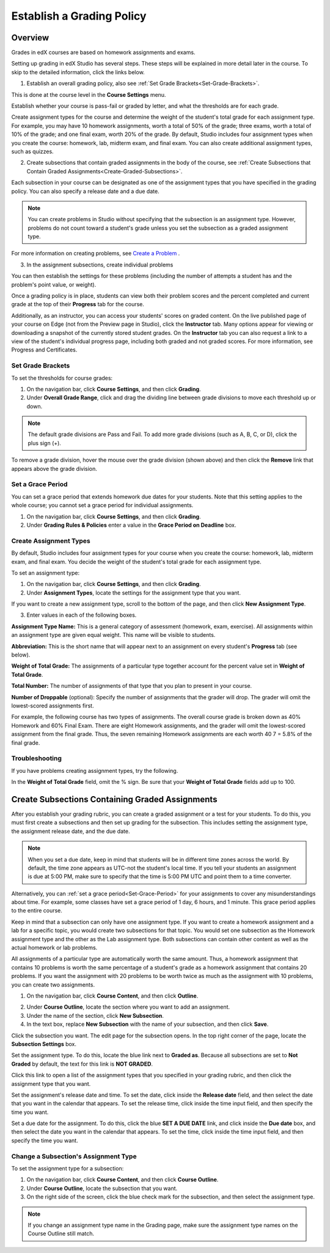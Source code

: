 ***************************
Establish a Grading Policy  
***************************
  

Overview 
********
  
  
Grades in edX courses are based on homework assignments and exams.
  
  
Setting up grading in edX Studio has several steps. These steps will be explained in more detail later in the course. To skip to the detailed information, click the links below.
  

1. Establish an overall grading policy, also see :ref:`Set Grade Brackets<Set-Grade-Brackets>`.
          
.. image:: Images/image139.png
  
This is done at the course level in the **Course Settings** menu.
  
          
Establish whether your course is pass-fail or graded by letter, and what the thresholds are for each grade.
     
          
Create assignment types for the course and determine the weight of the student's total grade for each assignment type. For example, you may have 10 homework assignments, worth a total of 50% of the grade; three exams, worth a total of 10% of the grade; and one final exam, worth 20% of the grade. By default, Studio includes four assignment types when you create the course: homework, lab, midterm exam, and final exam. You can also create additional assignment types, such as quizzes.
    
            
2. Create subsections that contain graded assignments in the body of the course, see :ref:`Create Subsections that Contain Graded Assignments<Create-Graded-Subsections>`.
              

.. image:: Images/image135.png

  
Each subsection in your course can be designated as one of the assignment types that you have specified in the grading policy. You can also specify a release date and a due date.
  
  
.. note::
	
		You can create problems in Studio without specifying that the subsection is an assignment type. However, problems do not count toward a student's grade unless you set the subsection as a graded assignment type.

For more information on creating problems, see `Create a Problem <Create_Problem.html>`_ . 
 
3. In the assignment subsections, create individual problems 

.. image:: Images/image137.png
  
  
You can then establish the settings for these problems (including the number of attempts a student has and the problem's point value, or weight).  

Once a grading policy is in place, students can view both their problem scores and the percent completed and current grade at the top of their  **Progress** tab for the course.
  
Additionally, as an instructor, you can access your students' scores on graded content. On the live published page of your course on Edge (not from the Preview page in Studio), click the **Instructor** tab. Many options appear for viewing or downloading a snapshot of the currently stored student grades. On the **Instructor** tab you can also request a link to a view of the student's individual progress page, including both graded and not graded scores. For more information, see Progress and Certificates.

  
.. _Set-Grade-Brackets:

Set Grade Brackets 
++++++++++++++++++ 
  
To set the thresholds for course grades:
    
1. On the navigation bar, click **Course Settings**, and then click **Grading**.
  
2. Under **Overall Grade Range**, click and drag the dividing line between grade divisions to move each threshold up or down.
  
.. note::

	The default grade divisions are Pass and Fail. To add more grade divisions (such as A, B, C, or D), click the plus sign (+).
    
  
.. image:: Images/image133.png    

To remove a grade division, hover the mouse over the grade division (shown above) and then click the **Remove** link that appears above the grade division.

.. _Set-Grace-Period:

Set a Grace Period 
++++++++++++++++++
    
You can set a grace period that extends homework due dates for your students. Note that this setting applies to the whole course; you cannot set a grace period for individual assignments.
  
  
1. On the navigation bar, click **Course Settings**, and then click **Grading**.
  
  
2. Under **Grading Rules & Policies** enter a value in the **Grace Period on Deadline** box.
  
  
Create Assignment Types
+++++++++++++++++++++++  
  
  
By default, Studio includes four assignment types for your course when you create the course: homework, lab, midterm exam, and final exam. You decide the weight of the student's total grade for each assignment type.
  
  
To set an assignment type:
  
  
1. On the navigation bar, click **Course Settings**, and then click **Grading**.
  
  
2. Under **Assignment Types**, locate the settings for the assignment type that you want.
  
  
If you want to create a new assignment type, scroll to the bottom of the page, and then click **New Assignment Type**.
  
  
3. Enter values in each of the following boxes.
  
  
**Assignment Type Name:** 
This is a general category of assessment (homework, exam, exercise). All assignments within an assignment type are given equal weight. This name will be visible to students.
  
  
**Abbreviation:** 
This is the short name that will appear next to an assignment on every student's **Progress** tab (see below).
  
.. image:: Images/image141.png
      
  
**Weight of Total Grade:** 
The assignments of a particular type together account for the percent value set in **Weight of Total Grade**.
  
  
**Total Number:** 
The number of assignments of that type that you plan to present in your course.
  
  
**Number of Droppable**
(optional): Specify the number of assignments that the grader will drop. The grader will omit the lowest-scored assignments first.
  
  
For example, the following course has two types of assignments. The overall course grade is broken down as 40% Homework and 60% Final Exam. There are eight Homework assignments, and the grader will omit the lowest-scored assignment from the final grade. Thus, the seven remaining Homework assignments are each worth 40 7 = 5.8% of the final grade.
  
.. image:: Images/image143.png
          
Troubleshooting
+++++++++++++++
   
If you have problems creating assignment types, try the following.
        
In the **Weight of Total Grade** field, omit the % sign. Be sure that your **Weight of Total Grade** fields add up to 100.
    
.. _Create-Graded-Subsections:  


.. raw:: latex
  
      \newpage %

Create Subsections Containing Graded Assignments
**************************************************
   
After you establish your grading rubric, you can create a graded assignment or a test for your students. To do this, you must first create a subsections and then set up grading for the subsection. This includes setting the assignment type, the assignment release date, and the due date.
  

.. note::

	When you set a due date, keep in mind that students will be in different time zones across the world. By default, the time zone appears as UTC-not the student's local time. If you tell your students an assignment is due at 5:00 PM, make sure to specify that the time is 5:00 PM UTC and point them to a time converter.
      
  
Alternatively, you can :ref:`set a grace period<Set-Grace-Period>` for your assignments to cover any misunderstandings about time. For example, some classes have set a grace period of 1 day, 6 hours, and 1 minute. This grace period applies to the entire course. 
      
Keep in mind that a subsection can only have one assignment type. If you want to create a homework assignment and a lab for a specific topic, you would create two subsections for that topic. You would set one subsection as the Homework assignment type and the other as the Lab assignment type. Both subsections can contain other content as well as the actual homework or lab problems.
  
  
All assignments of a particular type are automatically worth the same amount. Thus, a homework assignment that contains 10 problems is worth the same percentage of a student's grade as a homework assignment that contains 20 problems. If you want the assignment with 20 problems to be worth twice as much as the assignment with 10 problems, you can create two assignments.
  
  
1. On the navigation bar, click **Course Content**, and then click **Outline**.
  
  
.. image:: Images/image145.png

      
2. Under **Course Outline**, locate the section where you want to add an assignment.
  
3. Under the name of the section, click **New Subsection**.
       
4. In the text box, replace **New Subsection** with the name of your subsection, and then click **Save**.
      
Click the subsection you want. The edit page for the subsection opens. In the top right corner of the page, locate the **Subsection Settings** box.


.. image:: Images/image147.png     
      
Set the assignment type. To do this, locate the blue link next to **Graded as**. Because all subsections are set to  **Not Graded** by default, the text for this link is **NOT GRADED**.

.. image:: Images/image149.png  
    
Click this link to open a list of the assignment types that you specified in your grading rubric, and then click the assignment type that you want.
  
  
.. image:: Images/image151.png   

Set the assignment's release date and time. To set the date, click inside the **Release date** field, and then select the date that you want in the calendar that appears. To set the release time, click inside the time input field, and then specify the time you want.
       
Set a due date for the assignment. To do this, click the blue **SET A DUE DATE** link, and click inside the **Due date** box, and then select the date you want in the calendar that appears. To set the time, click inside the time input field, and then specify the time you want.

Change a Subsection's Assignment Type
+++++++++++++++++++++++++++++++++++++    
  
To set the assignment type for a subsection:
  
1. On the navigation bar, click **Course Content**, and then click **Course Outline**.

2. Under **Course Outline**, locate the subsection that you want.
  
3. On the right side of the screen, click the blue check mark for the subsection, and then select the assignment type.
  
.. image:: Images/image153.png   

.. note::

	If you change an assignment type name in the Grading page, make sure the assignment type names on the Course Outline still match.
